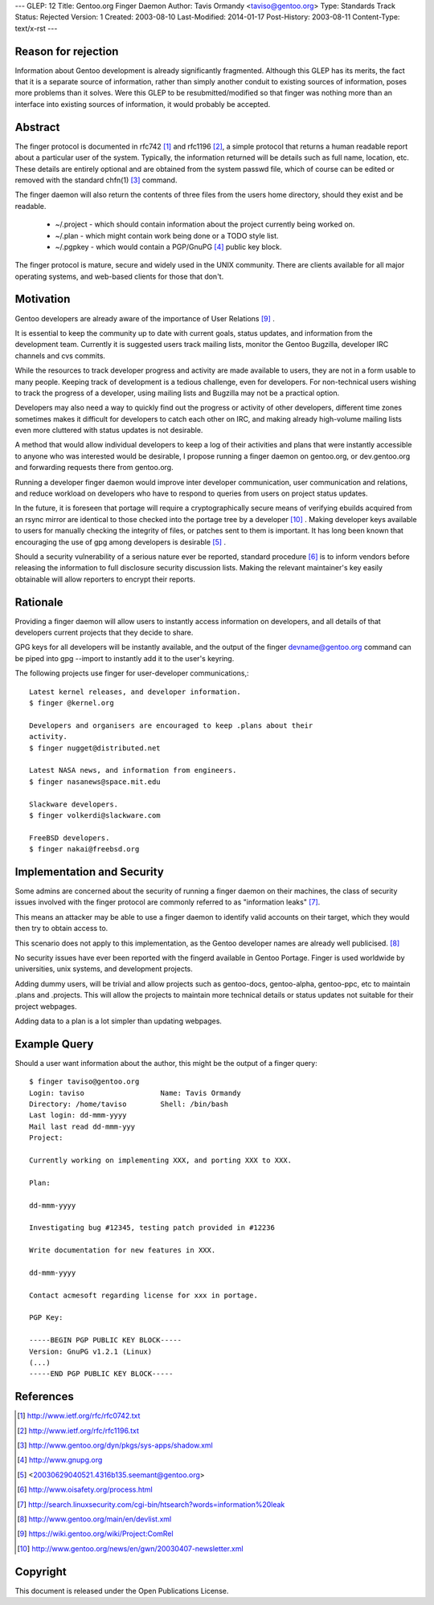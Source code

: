 ---
GLEP: 12
Title: Gentoo.org Finger Daemon
Author: Tavis Ormandy <taviso@gentoo.org>
Type: Standards Track
Status: Rejected
Version: 1
Created: 2003-08-10
Last-Modified: 2014-01-17
Post-History: 2003-08-11
Content-Type: text/x-rst
---

Reason for rejection
====================

Information about Gentoo development is already significantly fragmented.
Although this GLEP has its merits, the fact that it is a separate source
of information, rather than simply another conduit to existing sources 
of information, poses more problems than it solves.  Were this GLEP to
be resubmitted/modified so that finger was nothing more than an interface
into existing sources of information, it would probably be accepted.


Abstract
========

The finger protocol is documented in rfc742 [1]_ and rfc1196 [2]_, a simple
protocol that returns a human readable report about a particular user
of the system. Typically, the information returned will be details such as
full name, location, etc. These details are entirely optional and are obtained
from the system passwd file, which of course can be edited or removed with the
standard chfn(1) [3]_ command.

The finger daemon will also return the contents of three files from the users home
directory, should they exist and be readable. 


	* ~/.project - which should contain information about the project currently being worked on.
	* ~/.plan - which might contain work being done or a TODO style list.
	* ~/.pgpkey - which would contain a PGP/GnuPG [4]_ public key block.

The finger protocol is mature, secure and widely used in the UNIX community.
There are clients available for all major operating systems, and web-based
clients for those that don't.

Motivation
==========

Gentoo developers are already aware of the importance of User Relations [9]_ .

It is essential to keep the community up to date with current goals, status 
updates, and information from the development team. Currently it is suggested
users track mailing lists, monitor the Gentoo Bugzilla, developer IRC
channels and cvs commits.

While the resources to track developer progress and activity are made
available to users, they are not in a form usable to many people. Keeping
track of development is a tedious challenge, even for developers.  For
non-technical users wishing to track the progress of a developer, using
mailing lists and Bugzilla may not be a practical option.

Developers may also need a way to quickly find out the progress or activity of
other developers, different time zones sometimes makes it difficult for
developers to catch each other on IRC, and making already high-volume mailing
lists even more cluttered with status updates is not desirable.

A method that would allow individual developers to keep a log of their
activities and plans that were instantly accessible to anyone who was
interested would be desirable, I propose running a finger daemon on
gentoo.org, or dev.gentoo.org and forwarding requests there from gentoo.org.

Running a developer finger daemon would improve inter developer communication, 
user communication and relations, and reduce workload on developers who have to 
respond to queries from users on project status updates.

In the future, it is foreseen that portage will require a cryptographically 
secure means of verifying ebuilds acquired from an rsync mirror are identical
to those checked into the portage tree by a developer [10]_ . Making developer keys 
available to users for manually checking the integrity of files, or patches 
sent to them is important. It has long been known that encouraging the 
use of gpg among developers is desirable [5]_ .

Should a security vulnerability of a serious nature ever be reported, 
standard procedure [6]_ is to inform vendors before releasing the information 
to full disclosure security discussion lists. Making the relevant maintainer's 
key easily obtainable will allow reporters to encrypt their reports. 

Rationale
=========

Providing a finger daemon will allow users to instantly access information on 
developers, and all details of that developers current projects that they decide 
to share. 

GPG keys for all developers will be instantly available, and the output of the
finger devname@gentoo.org command can be piped into gpg --import to instantly 
add it to the user's keyring.

The following projects use finger for user-developer communications,::

	Latest kernel releases, and developer information.
	$ finger @kernel.org

	Developers and organisers are encouraged to keep .plans about their
	activity.
	$ finger nugget@distributed.net

	Latest NASA news, and information from engineers.
	$ finger nasanews@space.mit.edu 

	Slackware developers.
	$ finger volkerdi@slackware.com

	FreeBSD developers.
	$ finger nakai@freebsd.org

Implementation and Security
===========================

Some admins are concerned about the security of running a finger daemon on their 
machines, the class of security issues involved with the finger protocol are 
commonly referred to as "information leaks" [7]_. 

This means an attacker may be able to use a finger daemon to identify valid 
accounts on their target, which they would then try to obtain access to.

This scenario does not apply to this implementation, as the Gentoo developer
names are already well publicised. [8]_

No security issues have ever been reported with the fingerd available in Gentoo
Portage. Finger is used worldwide by universities, unix systems, and development
projects.

Adding dummy users, will be trivial and allow projects such as gentoo-docs,
gentoo-alpha, gentoo-ppc, etc to maintain .plans and .projects. This will allow 
the projects to maintain more technical details or status updates not suitable 
for their project webpages.
	
Adding data to a plan is a lot simpler than updating webpages.

Example Query
=============

Should a user want information about the author, this might be the output of 
a finger query::

	$ finger taviso@gentoo.org 
	Login: taviso                  Name: Tavis Ormandy 
	Directory: /home/taviso        Shell: /bin/bash 
	Last login: dd-mmm-yyyy 
	Mail last read dd-mmm-yyy 
	Project:
	
	Currently working on implementing XXX, and porting XXX to XXX.
	
	Plan:
	
	dd-mmm-yyyy
	
	Investigating bug #12345, testing patch provided in #12236 
	
	Write documentation for new features in XXX.
	
	dd-mmm-yyyy
	
	Contact acmesoft regarding license for xxx in portage.
	
	PGP Key: 
	
	-----BEGIN PGP PUBLIC KEY BLOCK----- 
	Version: GnuPG v1.2.1 (Linux) 
	(...) 
	-----END PGP PUBLIC KEY BLOCK-----

References
==========

.. [1]	http://www.ietf.org/rfc/rfc0742.txt
.. [2]	http://www.ietf.org/rfc/rfc1196.txt
.. [3]	http://www.gentoo.org/dyn/pkgs/sys-apps/shadow.xml
.. [4]	http://www.gnupg.org
.. [5]	<20030629040521.4316b135.seemant@gentoo.org>
.. [6]	http://www.oisafety.org/process.html
.. [7]	http://search.linuxsecurity.com/cgi-bin/htsearch?words=information%20leak
.. [8]	http://www.gentoo.org/main/en/devlist.xml
.. [9]  https://wiki.gentoo.org/wiki/Project:ComRel
.. [10] http://www.gentoo.org/news/en/gwn/20030407-newsletter.xml

Copyright
=========

This document is released under the Open Publications License.
